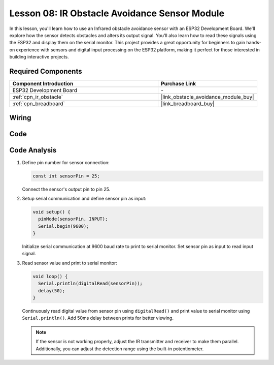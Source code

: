 .. _esp32_lesson08_ir_obstacle_avoidance:

Lesson 08: IR Obstacle Avoidance Sensor Module
====================================================

In this lesson, you'll learn how to use an Infrared obstacle avoidance sensor with an ESP32 Development Board. We'll explore how the sensor detects obstacles and alters its output signal. You'll also learn how to read these signals using the ESP32 and display them on the serial monitor. This project provides a great opportunity for beginners to gain hands-on experience with sensors and digital input processing on the ESP32 platform, making it perfect for those interested in building interactive projects.

Required Components
---------------------------

.. list-table::
    :widths: 30 20
    :header-rows: 1

    *   - Component Introduction
        - Purchase Link

    *   - ESP32 Development Board
        - \-
    *   - :ref:`cpn_ir_obstacle`
        - |link_obstacle_avoidance_module_buy|
    *   - :ref:`cpn_breadboard`
        - |link_breadboard_buy|


Wiring
---------------------------

.. image:: img/Lesson_08_Obstacle_Avoidance_Sensor_Module_esp32_bb.png
    :width: 100%


Code
---------------------------

.. raw:: html

    <iframe src=https://create.arduino.cc/editor/sunfounder01/e04a4a04-e707-46a1-aee5-488add646356/preview?embed style="height:510px;width:100%;margin:10px 0" frameborder=0></iframe>

Code Analysis
---------------------------

1. Define pin number for sensor connection:

   .. code-block:: arduino

     const int sensorPin = 25;

   Connect the sensor's output pin to pin 25.

2. Setup serial communication and define sensor pin as input:

   .. code-block:: arduino

     void setup() {
       pinMode(sensorPin, INPUT);  
       Serial.begin(9600);
     }

   Initialize serial communication at 9600 baud rate to print to serial monitor.
   Set sensor pin as input to read input signal.

3. Read sensor value and print to serial monitor:

   .. code-block:: arduino

     void loop() {
       Serial.println(digitalRead(sensorPin));
       delay(50); 
     }
   
   Continuously read digital value from sensor pin using ``digitalRead()`` and print value to serial monitor using ``Serial.println()``.
   Add 50ms delay between prints for better viewing.

   .. note:: 
   
      If the sensor is not working properly, adjust the IR transmitter and receiver to make them parallel. Additionally, you can adjust the detection range using the built-in potentiometer.
